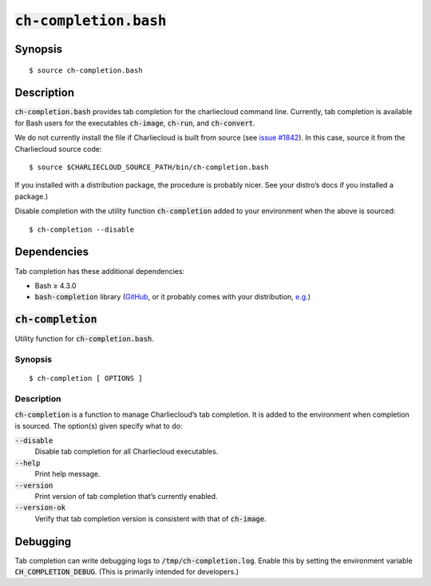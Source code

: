 .. _ch-completion.bash:

:code:`ch-completion.bash`
++++++++++++++++++++++++++

.. only:: not man

   Tab completion for the Charliecloud command line.


Synopsis
========

::

    $ source ch-completion.bash


Description
===========

:code:`ch-completion.bash` provides tab completion for the charliecloud
command line. Currently, tab completion is available for Bash users for the
executables :code:`ch-image`, :code:`ch-run`, and :code:`ch-convert`.

We do not currently install the file if Charliecloud is built from source (see
`issue #1842 <https://github.com/hpc/charliecloud/issues/1842>`_). In this
case, source it from the Charliecloud source code::

    $ source $CHARLIECLOUD_SOURCE_PATH/bin/ch-completion.bash

If you installed with a distribution package, the procedure is probably nicer.
See your distro’s docs if you installed a package.)

Disable completion with the utility function :code:`ch-completion` added to
your environment when the above is sourced::

    $ ch-completion --disable


Dependencies
============

Tab completion has these additional dependencies:

* Bash ≥ 4.3.0

* :code:`bash-completion` library (`GitHub
  <https://github.com/scop/bash-completion>`_, or it probably comes with your
  distribution, `e.g.
  <https://packages.debian.org/bullseye/bash-completion>`_)


.. _ch-completion_func:

:code:`ch-completion`
=====================

Utility function for :code:`ch-completion.bash`.

Synopsis
--------

::

    $ ch-completion [ OPTIONS ]


Description
-----------

:code:`ch-completion` is a function to manage Charliecloud’s tab completion.
It is added to the environment when completion is sourced. The option(s) given
specify what to do:

:code:`--disable`
    Disable tab completion for all Charliecloud executables.

:code:`--help`
    Print help message.

:code:`--version`
    Print version of tab completion that’s currently enabled.

:code:`--version-ok`
    Verify that tab completion version is consistent with that of
    :code:`ch-image`.


Debugging
=========

Tab completion can write debugging logs to :code:`/tmp/ch-completion.log`.
Enable this by setting the environment variable :code:`CH_COMPLETION_DEBUG`.
(This is primarily intended for developers.)


..  LocalWords:  func
